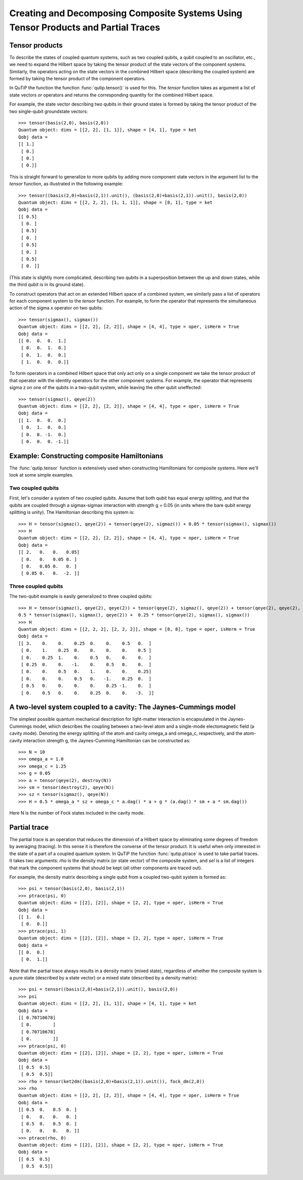 .. QuTiP 
   Copyright (C) 2011, Paul D. Nation & Robert J. Johansson

.. _guide-tensor:

Creating and Decomposing Composite Systems Using Tensor Products and Partial Traces
***********************************************************************************

Tensor products
===============

To describe the states of coupled quantum systems, such as two coupled qubits, a qubit coupled to an oscillator, etc., we need to expand the Hilbert space by taking the tensor product of the state vectors of the component systems. Similarly, the operators acting on the state vectors in the combined Hilbert space (describing the coupled system) are formed by taking the tensor product of the component operators.

In QuTiP the function the function :func:`qutip.tensor()` is used for this. The *tensor* function takes as argument a list of state vectors *or* operators and returns the corresponding quantity for the combined Hilbert space.

For example, the state vector describing two qubits in their ground states is formed by taking the tensor product of the two single-qubit groundstate vectors::
    
    >>> tensor(basis(2,0), basis(2,0))
    Quantum object: dims = [[2, 2], [1, 1]], shape = [4, 1], type = ket
    Qobj data = 
    [[ 1.]
     [ 0.]
     [ 0.]
     [ 0.]]

This is straight forward to generalize to more qubits by adding more component state vectors in the argument list to the *tensor* function, as illustrated in the following example::

    >>> tensor((basis(2,0)+basis(2,1)).unit(), (basis(2,0)+basis(2,1)).unit(), basis(2,0))
    Quantum object: dims = [[2, 2, 2], [1, 1, 1]], shape = [8, 1], type = ket
    Qobj data = 
    [[ 0.5]
     [ 0. ]
     [ 0.5]
     [ 0. ]
     [ 0.5]
     [ 0. ]
     [ 0.5]
     [ 0. ]]

(This state is slightly more complicated, describing two qubits in a superposition between the up and down states, while the third qubit is in its ground state).

To construct operators that act on an extended Hilbert space of a combined system, we similarly pass a list of operators for each component system to the *tensor* function. For example, to form the operator that represents the simultaneous action of the sigma x operator on two qubits::

    >>> tensor(sigmax(), sigmax())
    Quantum object: dims = [[2, 2], [2, 2]], shape = [4, 4], type = oper, isHerm = True
    Qobj data = 
    [[ 0.  0.  0.  1.]
     [ 0.  0.  1.  0.]
     [ 0.  1.  0.  0.]
     [ 1.  0.  0.  0.]]

To form operators in a combined Hilbert space that only act only on a single component we take the tensor product of that operator with the identity operators for the other component systems. For example, the operator that represents sigma z on one of the qubits in a two-qubit system, while leaving the other qubit uneffected::

    >>> tensor(sigmaz(), qeye(2))
    Quantum object: dims = [[2, 2], [2, 2]], shape = [4, 4], type = oper, isHerm = True
    Qobj data = 
    [[ 1.  0.  0.  0.]
     [ 0.  1.  0.  0.]
     [ 0.  0. -1.  0.]
     [ 0.  0.  0. -1.]]
    
Example: Constructing composite Hamiltonians
============================================

The :func:`qutip.tensor` function is extensively used when constructing Hamiltonians for composite systems. Here we'll look at some simple examples.

Two coupled qubits
------------------

First, let's consider a system of two coupled qubits. Assume that both qubit has equal energy splitting, and that the qubits are coupled through a sigmax-sigmax interaction with strength g = 0.05 (in units where the bare qubit energy splitting is unity). The Hamiltonian describing this system is::

    >>> H = tensor(sigmaz(), qeye(2)) + tensor(qeye(2), sigmaz()) + 0.05 * tensor(sigmax(), sigmax())
    >>> H
    Quantum object: dims = [[2, 2], [2, 2]], shape = [4, 4], type = oper, isHerm = True
    Qobj data = 
    [[ 2.   0.   0.   0.05]
     [ 0.   0.   0.05 0. ]
     [ 0.   0.05 0.   0. ]
     [ 0.05 0.   0.  -2. ]]

Three coupled qubits
--------------------

The two-qubit example is easily generalized to three coupled qubits::

    >>> H = tensor(sigmaz(), qeye(2), qeye(2)) + tensor(qeye(2), sigmaz(), qeye(2)) + tensor(qeye(2), qeye(2), sigmaz()) + 
    0.5 * tensor(sigmax(), sigmax(), qeye(2)) +  0.25 * tensor(qeye(2), sigmax(), sigmax())
    >>> H
    Quantum object: dims = [[2, 2, 2], [2, 2, 2]], shape = [8, 8], type = oper, isHerm = True
    Qobj data = 
    [[ 3.    0.    0.    0.25  0.    0.    0.5   0.  ]
     [ 0.    1.    0.25  0.    0.    0.    0.    0.5 ]
     [ 0.    0.25  1.    0.    0.5   0.    0.    0.  ]
     [ 0.25  0.    0.   -1.    0.    0.5   0.    0.  ]
     [ 0.    0.    0.5   0.    1.    0.    0.    0.25]
     [ 0.    0.    0.    0.5   0.   -1.    0.25  0.  ]
     [ 0.5   0.    0.    0.    0.    0.25 -1.    0.  ]
     [ 0.    0.5   0.    0.    0.25  0.    0.   -3.  ]]
    
A two-level system coupled to a cavity: The Jaynes-Cummings model
=================================================================

The simplest possible quantum mechanical description for light-matter interaction is encapsulated in the Jaynes-Cummings model, which describes the coupling between a two-level atom and a single-mode electomagnetic field (a cavity mode). Denoting the energy splitting of the atom and cavity omega_a and omega_c, respectively, and the atom-cavity interaction strength g, the Jaynes-Cumming Hamiltonian can be constructed as::

    >>> N = 10
    >>> omega_a = 1.0
    >>> omega_c = 1.25
    >>> g = 0.05
    >>> a = tensor(qeye(2), destroy(N))
    >>> sm = tensor(destroy(2), qeye(N))
    >>> sz = tensor(sigmaz(), qeye(N))
    >>> H = 0.5 * omega_a * sz + omega_c * a.dag() * a + g * (a.dag() * sm + a * sm.dag())

Here N is the number of Fock states included in the cavity mode. 

Partial trace
=============

The partial trace is an operation that reduces the dimension of a Hilbert space by eliminating some degrees of freedom by averaging (tracing). In this sense it is therefore the converse of the tensor product. It is useful when only interested in the state of a part of a coupled quantum system. In QuTiP the function :func:`qutip.ptrace` is used to take partial traces. It takes two arguments: *rho* is the density matrix (or state vector) of the composite system, and *sel* is a list of integers that mark the component systems that should be kept (all other components are traced out).

For example, the density matrix describing a single qubit from a coupled two-qubit system is formed as::

    >>> psi = tensor(basis(2,0), basis(2,1))
    >>> ptrace(psi, 0)
    Quantum object: dims = [[2], [2]], shape = [2, 2], type = oper, isHerm = True
    Qobj data = 
    [[ 1.  0.]
     [ 0.  0.]]
    >>> ptrace(psi, 1)
    Quantum object: dims = [[2], [2]], shape = [2, 2], type = oper, isHerm = True
    Qobj data = 
    [[ 0.  0.]
     [ 0.  1.]]

Note that the partial trace always results in a density matrix (mixed state), regardless of whether the composite system is a pure state (described by a state vector) or a mixed state (described by a density matrix)::

    >>> psi = tensor((basis(2,0)+basis(2,1)).unit(), basis(2,0))
    >>> psi
    Quantum object: dims = [[2, 2], [1, 1]], shape = [4, 1], type = ket
    Qobj data = 
    [[ 0.70710678]
     [ 0.        ]
     [ 0.70710678]
     [ 0.        ]]
    >>> ptrace(psi, 0)
    Quantum object: dims = [[2], [2]], shape = [2, 2], type = oper, isHerm = True
    Qobj data = 
    [[ 0.5  0.5]
     [ 0.5  0.5]]
    >>> rho = tensor(ket2dm((basis(2,0)+basis(2,1)).unit()), fock_dm(2,0))
    >>> rho
    Quantum object: dims = [[2, 2], [2, 2]], shape = [4, 4], type = oper, isHerm = True
    Qobj data = 
    [[ 0.5  0.   0.5  0. ]
     [ 0.   0.   0.   0. ]
     [ 0.5  0.   0.5  0. ]
     [ 0.   0.   0.   0. ]]
    >>> ptrace(rho, 0)
    Quantum object: dims = [[2], [2]], shape = [2, 2], type = oper, isHerm = True
    Qobj data = 
    [[ 0.5  0.5]
     [ 0.5  0.5]]

